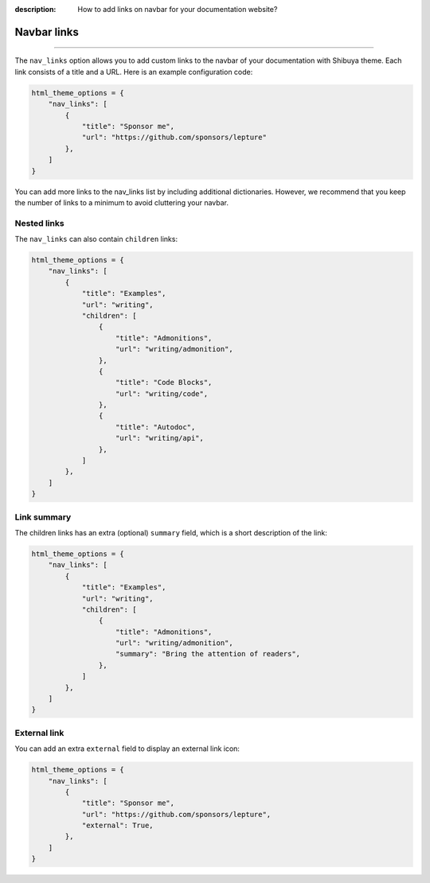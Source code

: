 :description: How to add links on navbar for your documentation website?

.. _nav-links:

Navbar links
============

.. rst-class:: lead

    Elevate navigation with custom navbar links.

----

The ``nav_links`` option allows you to add custom links to the navbar
of your documentation with Shibuya theme. Each link consists of a title
and a URL. Here is an example configuration code:

.. code-block:: python

    html_theme_options = {
        "nav_links": [
            {
                "title": "Sponsor me",
                "url": "https://github.com/sponsors/lepture"
            },
        ]
    }

You can add more links to the nav_links list by including additional dictionaries.
However, we recommend that you keep the number of links to a minimum to avoid
cluttering your navbar.

Nested links
------------

The ``nav_links`` can also contain ``children`` links:

.. code-block:: python

    html_theme_options = {
        "nav_links": [
            {
                "title": "Examples",
                "url": "writing",
                "children": [
                    {
                        "title": "Admonitions",
                        "url": "writing/admonition",
                    },
                    {
                        "title": "Code Blocks",
                        "url": "writing/code",
                    },
                    {
                        "title": "Autodoc",
                        "url": "writing/api",
                    },
                ]
            },
        ]
    }

Link summary
------------

The children links has an extra (optional) ``summary`` field, which is a short description
of the link:

.. code-block:: python


    html_theme_options = {
        "nav_links": [
            {
                "title": "Examples",
                "url": "writing",
                "children": [
                    {
                        "title": "Admonitions",
                        "url": "writing/admonition",
                        "summary": "Bring the attention of readers",
                    },
                ]
            },
        ]
    }

External link
-------------

You can add an extra ``external`` field to display an external link icon:

.. code-block:: python

    html_theme_options = {
        "nav_links": [
            {
                "title": "Sponsor me",
                "url": "https://github.com/sponsors/lepture",
                "external": True,
            },
        ]
    }
